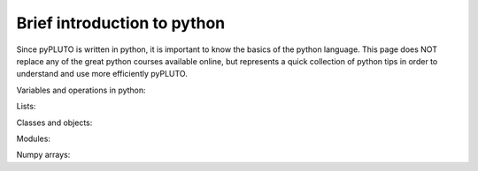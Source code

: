 .. _python:

Brief introduction to python
============================

Since pyPLUTO is written in python, it is important to know the basics of the python language.
This page does NOT replace any of the great python courses available online, but represents
a quick collection of python tips in order to understand and use more efficiently pyPLUTO.

Variables and operations in python:

Lists:

Classes and objects:

Modules:

Numpy arrays:
